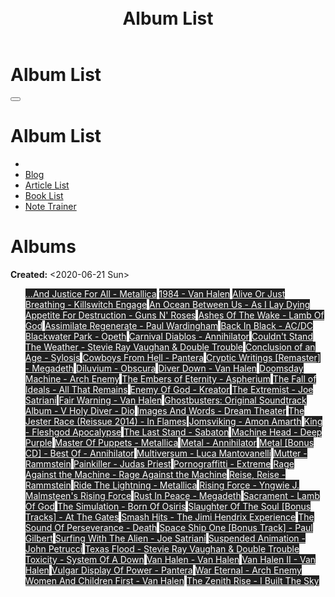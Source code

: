#+OPTIONS: num:nil toc:t H:4
#+OPTIONS: html-preamble:nil html-postamble:nil html-scripts:t html-style:nil
#+TITLE: Album List

#+DESCRIPTION: Album List
#+KEYWORDS: Album List
#+HTML_HEAD_EXTRA: <link rel="shortcut icon" href="images/favicon.ico" type="image/x-icon">
#+HTML_HEAD_EXTRA: <link rel="icon" href="images/favicon.ico" type="image/x-icon">
#+HTML_HEAD_EXTRA:  <link rel="stylesheet" href="https://cdnjs.cloudflare.com/ajax/libs/font-awesome/5.13.0/css/all.min.css">
#+HTML_HEAD_EXTRA:  <link href="https://fonts.googleapis.com/css?family=Montserrat" rel="stylesheet" type="text/css">
#+HTML_HEAD_EXTRA:  <link href="https://fonts.googleapis.com/css?family=Lato" rel="stylesheet" type="text/css">
#+HTML_HEAD_EXTRA:  <script src="https://ajax.googleapis.com/ajax/libs/jquery/3.5.1/jquery.min.js"></script>
#+HTML_HEAD_EXTRA:  <link rel="stylesheet" href="css/main.css">
#+HTML_HEAD_EXTRA:  <link rel="stylesheet" href="css/blog.css">
#+HTML_HEAD_EXTRA: <style>body { padding-top: 100px; }</style>

* Album List
  :PROPERTIES:
  :HTML_CONTAINER_CLASS: text-center navbar navbar-inverse navbar-fixed-top
  :CUSTOM_ID: navbar
  :END:

  #+BEGIN_EXPORT html
      <button type="button" class="navbar-toggle" data-toggle="collapse" data-target="#collapsableNavbar">
      <span class="icon-bar"></span>
      <span class="icon-bar"></span>
      <span class="icon-bar"></span>
      </button>
      <h1 id="navbarTitle" class="navbar-text">Album List</h1>
      <div class="collapse navbar-collapse" id="collapsableNavbar">
      <ul class="nav navbar-nav">
      <li><a title="Home" href="./index.html"><i class="fas fa-home fa-3x" aria-hidden="true"></i></a></li>
      <li><a title="Blog Main Page" href="./blog.html" class="navbar-text h3">Blog</a></li>
      <li><a title="Article List" href="./articleList.html" class="navbar-text h3">Article List</a></li>
<li><a title="Book List" href="./bookList.html" class="navbar-text h3">Book List</a></li>
    <li><a title="Note Trainer" href="./NoteTrainer/NoteTrainer.html" class="navbar-text h3">Note Trainer</a></li>
      </ul>
      </div>
  #+END_EXPORT


* Albums
  :PROPERTIES:
  :CUSTOM_ID: Albums
  :END:

  **Created:** <2020-06-21 Sun>

  #+BEGIN_EXPORT HTML
  <p id="totalAlbumCount"></p>
  <ul id="bookList" class="list-group">
  <a target="_blank" href="https://www.youtube.com/results?search_query=...And+Justice+For+All+-+Metallica" class="list-group-item list-group-item-action album" style="color: #fff; background-color: #202020;">...And Justice For All - Metallica</a>
  <a target="_blank" href="https://www.youtube.com/results?search_query=1984+-+Van+Halen" class="list-group-item list-group-item-action album" style="color: #fff; background-color: #202020;">1984 - Van Halen</a>
  <a target="_blank" href="https://www.youtube.com/results?search_query=Alive+Or+Just+Breathing+-+Killswitch+Engage" class="list-group-item list-group-item-action album" style="color: #fff; background-color: #202020;">Alive Or Just Breathing - Killswitch Engage</a>
  <a target="_blank" href="https://www.youtube.com/results?search_query=An+Ocean+Between+Us+-+As+I+Lay+Dying" class="list-group-item list-group-item-action album" style="color: #fff; background-color: #202020;">An Ocean Between Us - As I Lay Dying</a>
  <a target="_blank" href="https://www.youtube.com/results?search_query=Appetite+For+Destruction+-+Guns+N'+Roses" class="list-group-item list-group-item-action album" style="color: #fff; background-color: #202020;">Appetite For Destruction - Guns N' Roses</a>
  <a target="_blank" href="https://www.youtube.com/results?search_query=Ashes+Of+The+Wake+-+Lamb+Of+God" class="list-group-item list-group-item-action album" style="color: #fff; background-color: #202020;">Ashes Of The Wake - Lamb Of God</a>
  <a target="_blank" href="https://www.youtube.com/results?search_query=Assimilate+Regenerate+-+Paul+Wardingham" class="list-group-item list-group-item-action album" style="color: #fff; background-color: #202020;">Assimilate Regenerate - Paul Wardingham</a>
  <a target="_blank" href="https://www.youtube.com/results?search_query=Back+In+Black+-+AC/DC" class="list-group-item list-group-item-action album" style="color: #fff; background-color: #202020;">Back In Black - AC/DC</a>
  <a target="_blank" href="https://www.youtube.com/results?search_query=Blackwater+Park+-+Opeth" class="list-group-item list-group-item-action album" style="color: #fff; background-color: #202020;">Blackwater Park - Opeth</a>
  <a target="_blank" href="https://www.youtube.com/results?search_query=Carnival+Diablos+-+Annihilator" class="list-group-item list-group-item-action album" style="color: #fff; background-color: #202020;">Carnival Diablos - Annihilator</a>
  <a target="_blank" href="https://www.youtube.com/results?search_query=Couldn't+Stand+The+Weather+-+Stevie+Ray+Vaughan+&+Double+Trouble" class="list-group-item list-group-item-action album" style="color: #fff; background-color: #202020;">Couldn't Stand The Weather - Stevie Ray Vaughan & Double Trouble</a>
  <a target="_blank" href="https://youtu.be/aqbzTPJsApo" class="list-group-item list-group-item-action album" style="color: #fff; background-color: #202020;">Conclusion of an Age - Sylosis</a>
  <a target="_blank" href="https://www.youtube.com/results?search_query=Cowboys+From+Hell+-+Pantera" class="list-group-item list-group-item-action album" style="color: #fff; background-color: #202020;">Cowboys From Hell - Pantera</a>
  <a target="_blank" href="https://www.youtube.com/results?search_query=Cryptic+Writings+[Remaster]+-+Megadeth" class="list-group-item list-group-item-action album" style="color: #fff; background-color: #202020;">Cryptic Writings [Remaster] - Megadeth</a>
  <a target="_blank" href="https://www.youtube.com/results?search_query=Diluvium+-+Obscura" class="list-group-item list-group-item-action album" style="color: #fff; background-color: #202020;">Diluvium - Obscura</a>
  <a target="_blank" href="https://www.youtube.com/results?search_query=Diver+Down+-+Van+Halen" class="list-group-item list-group-item-action album" style="color: #fff; background-color: #202020;">Diver Down - Van Halen</a>
  <a target="_blank" href="https://www.youtube.com/results?search_query=Doomsday+Machine+-+Arch+Enemy" class="list-group-item list-group-item-action album" style="color: #fff; background-color: #202020;">Doomsday Machine - Arch Enemy</a>
  <a target="_blank" href="https://www.youtube.com/results?search_query=The+Embers+of+Eternity+-+Aspherium" class="list-group-item list-group-item-action album" style="color: #fff; background-color: #202020;">The Embers of Eternity - Aspherium</a>
  <a target="_blank" href="https://www.youtube.com/results?search_query=The+Fall+of+Ideals+-+All+That+Remains" class="list-group-item list-group-item-action album" style="color: #fff; background-color: #202020;">The Fall of Ideals - All That Remains</a>
  <a target="_blank" href="https://www.youtube.com/results?search_query=Enemy+Of+God+-+Kreator" class="list-group-item list-group-item-action album" style="color: #fff; background-color: #202020;">Enemy Of God - Kreator</a>
  <a target="_blank" href="https://www.youtube.com/results?search_query=The+Extremist+-+Joe+Satriani" class="list-group-item list-group-item-action album" style="color: #fff; background-color: #202020;">The Extremist - Joe Satriani</a>
  <a target="_blank" href="https://www.youtube.com/results?search_query=Fair+Warning+-+Van+Halen" class="list-group-item list-group-item-action album" style="color: #fff; background-color: #202020;">Fair Warning - Van Halen</a>
  <a target="_blank" href="https://www.youtube.com/results?search_query=Ghostbusters:+Original+Soundtrack+Album+-+V+" class="list-group-item list-group-item-action album" style="color: #fff; background-color: #202020;">Ghostbusters: Original Soundtrack Album - V
  <a target="_blank" href="https://www.youtube.com/results?search_query=Holy+Diver+-+Dio" class="list-group-item list-group-item-action album" style="color: #fff; background-color: #202020;">Holy Diver - Dio</a>
  <a target="_blank" href="https://www.youtube.com/results?search_query=Images+And+Words+-+Dream+Theater" class="list-group-item list-group-item-action album" style="color: #fff; background-color: #202020;">Images And Words - Dream Theater</a>
  <a target="_blank" href="https://www.youtube.com/results?search_query=The+Jester+Race+(Reissue+2014)+-+In+Flames" class="list-group-item list-group-item-action album" style="color: #fff; background-color: #202020;">The Jester Race (Reissue 2014) - In Flames</a>
  <a target="_blank" href="https://www.youtube.com/results?search_query=Jomsviking+-+Amon+Amarth" class="list-group-item list-group-item-action album" style="color: #fff; background-color: #202020;">Jomsviking - Amon Amarth</a>
  <a target="_blank" href="https://www.youtube.com/results?search_query=King+-+Fleshgod+Apocalypse" class="list-group-item list-group-item-action album" style="color: #fff; background-color: #202020;">King - Fleshgod Apocalypse</a>
  <a target="_blank" href="https://www.youtube.com/results?search_query=The+Last+Stand+-+Sabaton" class="list-group-item list-group-item-action album" style="color: #fff; background-color: #202020;">The Last Stand - Sabaton</a>
  <a target="_blank" href="https://www.youtube.com/results?search_query=Machine+Head+-+Deep+Purple" class="list-group-item list-group-item-action album" style="color: #fff; background-color: #202020;">Machine Head - Deep Purple</a>
  <a target="_blank" href="https://www.youtube.com/results?search_query=Master+Of+Puppets+-+Metallica" class="list-group-item list-group-item-action album" style="color: #fff; background-color: #202020;">Master Of Puppets - Metallica</a>
  <a target="_blank" href="https://www.youtube.com/results?search_query=Metal+-+Annihilator" class="list-group-item list-group-item-action album" style="color: #fff; background-color: #202020;">Metal - Annihilator</a>
  <a target="_blank" href="https://www.youtube.com/results?search_query=Metal+[Bonus+CD]+-+Best+Of+-+Annihilator" class="list-group-item list-group-item-action album" style="color: #fff; background-color: #202020;">Metal [Bonus CD] - Best Of - Annihilator</a>
  <a target="_blank" href="https://www.youtube.com/results?search_query=Multiversum+-+Luca+Mantovanelli" class="list-group-item list-group-item-action album" style="color: #fff; background-color: #202020;">Multiversum - Luca Mantovanelli</a>
  <a target="_blank" href="https://www.youtube.com/results?search_query=Mutter+-+Rammstein" class="list-group-item list-group-item-action album" style="color: #fff; background-color: #202020;">Mutter - Rammstein</a>
  <a target="_blank" href="https://www.youtube.com/results?search_query=Painkiller+-+Judas+Priest" class="list-group-item list-group-item-action album" style="color: #fff; background-color: #202020;">Painkiller - Judas Priest</a>
  <a target="_blank" href="https://www.youtube.com/results?search_query=Pornograffitti+-+Extreme" class="list-group-item list-group-item-action album" style="color: #fff; background-color: #202020;">Pornograffitti - Extreme</a>
  <a target="_blank" href="https://youtu.be/dBYP8S-63rw" class="list-group-item list-group-item-action album" style="color: #fff; background-color: #202020;">Rage Against the Machine - Rage Against the Machine</a>
  <a target="_blank" href="https://www.youtube.com/results?search_query=Reise,+Reise+-+Rammstein" class="list-group-item list-group-item-action album" style="color: #fff; background-color: #202020;">Reise, Reise - Rammstein</a>
  <a target="_blank" href="https://www.youtube.com/results?search_query=Ride+The+Lightning+-+Metallica" class="list-group-item list-group-item-action album" style="color: #fff; background-color: #202020;">Ride The Lightning - Metallica</a>
  <a target="_blank" href="https://www.youtube.com/results?search_query=Rising+Force+-+Yngwie+J.+Malmsteen's+Rising+Force" class="list-group-item list-group-item-action album" style="color: #fff; background-color: #202020;">Rising Force - Yngwie J. Malmsteen's Rising Force</a>
  <a target="_blank" href="https://www.youtube.com/results?search_query=Rust+In+Peace+-+Megadeth" class="list-group-item list-group-item-action album" style="color: #fff; background-color: #202020;">Rust In Peace - Megadeth</a>
  <a target="_blank" href="https://www.youtube.com/results?search_query=Sacrament+-+Lamb+Of+God" class="list-group-item list-group-item-action album" style="color: #fff; background-color: #202020;">Sacrament - Lamb Of God</a>
  <a target="_blank" href="https://www.youtube.com/results?search_query=The+Simulation+-+Born+Of+Osiris" class="list-group-item list-group-item-action album" style="color: #fff; background-color: #202020;">The Simulation - Born Of Osiris</a>
  <a target="_blank" href="https://www.youtube.com/results?search_query=Slaughter+Of+The+Soul+[Bonus+Tracks]+-+At+The+Gates" class="list-group-item list-group-item-action album" style="color: #fff; background-color: #202020;">Slaughter Of The Soul [Bonus Tracks] - At The Gates</a>
  <a target="_blank" href="https://www.youtube.com/results?search_query=Smash+Hits+-+The+Jimi+Hendrix+Experience" class="list-group-item list-group-item-action album" style="color: #fff; background-color: #202020;">Smash Hits - The Jimi Hendrix Experience</a>
  <a target="_blank" href="https://www.youtube.com/results?search_query=The+Sound+Of+Perseverance+-+Death" class="list-group-item list-group-item-action album" style="color: #fff; background-color: #202020;">The Sound Of Perseverance - Death</a>
  <a target="_blank" href="https://www.youtube.com/results?search_query=Space+Ship+One+[Bonus+Track]+-+Paul+Gilbert" class="list-group-item list-group-item-action album" style="color: #fff; background-color: #202020;">Space Ship One [Bonus Track] - Paul Gilbert</a>
  <a target="_blank" href="https://www.youtube.com/results?search_query=Surfing+With+The+Alien+-+Joe+Satriani" class="list-group-item list-group-item-action album" style="color: #fff; background-color: #202020;">Surfing With The Alien - Joe Satriani</a>
  <a target="_blank" href="https://www.youtube.com/results?search_query=Suspended+Animation+-+John+Petrucci" class="list-group-item list-group-item-action album" style="color: #fff; background-color: #202020;">Suspended Animation - John Petrucci</a>
  <a target="_blank" href="https://www.youtube.com/results?search_query=Texas+Flood+-+Stevie+Ray+Vaughan+&+Double+Trouble" class="list-group-item list-group-item-action album" style="color: #fff; background-color: #202020;">Texas Flood - Stevie Ray Vaughan & Double Trouble</a>
  <a target="_blank" href="https://www.youtube.com/results?search_query=Toxicity+-+System+Of+A+Down" class="list-group-item list-group-item-action album" style="color: #fff; background-color: #202020;">Toxicity - System Of A Down</a>
  <a target="_blank" href="https://www.youtube.com/results?search_query=Van+Halen+-+Van+Halen" class="list-group-item list-group-item-action album" style="color: #fff; background-color: #202020;">Van Halen - Van Halen</a>
  <a target="_blank" href="https://www.youtube.com/results?search_query=Van+Halen+II+-+Van+Halen" class="list-group-item list-group-item-action album" style="color: #fff; background-color: #202020;">Van Halen II - Van Halen</a>
  <a target="_blank" href="https://www.youtube.com/results?search_query=Vulgar+Display+Of+Power+-+Pantera" class="list-group-item list-group-item-action album" style="color: #fff; background-color: #202020;">Vulgar Display Of Power - Pantera</a>
  <a target="_blank" href="https://www.youtube.com/results?search_query=War+Eternal+-+Arch+Enemy" class="list-group-item list-group-item-action album" style="color: #fff; background-color: #202020;">War Eternal - Arch Enemy</a>
  <a target="_blank" href="https://www.youtube.com/results?search_query=Women+And+Children+First+-+Van+Halen" class="list-group-item list-group-item-action album" style="color: #fff; background-color: #202020;">Women And Children First - Van Halen</a>
  <a target="_blank" href="https://www.youtube.com/results?search_query=The+Zenith+Rise+-+I+Built+The+Sky" class="list-group-item list-group-item-action album" style="color: #fff; background-color: #202020;">The Zenith Rise - I Built The Sky</a>
  </ul>
#+END_EXPORT

#+begin_export html
<script type="text/javascript">
$(function() {
  $('#text-table-of-contents > ul li').first().css("display", "none");
  $('#text-table-of-contents > ul li:nth-child(2)').first().css("display", "none");
  $('#albumList > a').hover(function(){
  $(this).css("background-color", "#99ccff");
  }, function(){
  $(this).css("background-color", "#202020");
  });
  $('#table-of-contents').addClass("visible-lg")
  $('#totalAlbumCount').text("Total Albums: " + $('.album').length)
});
</script>
#+end_export
